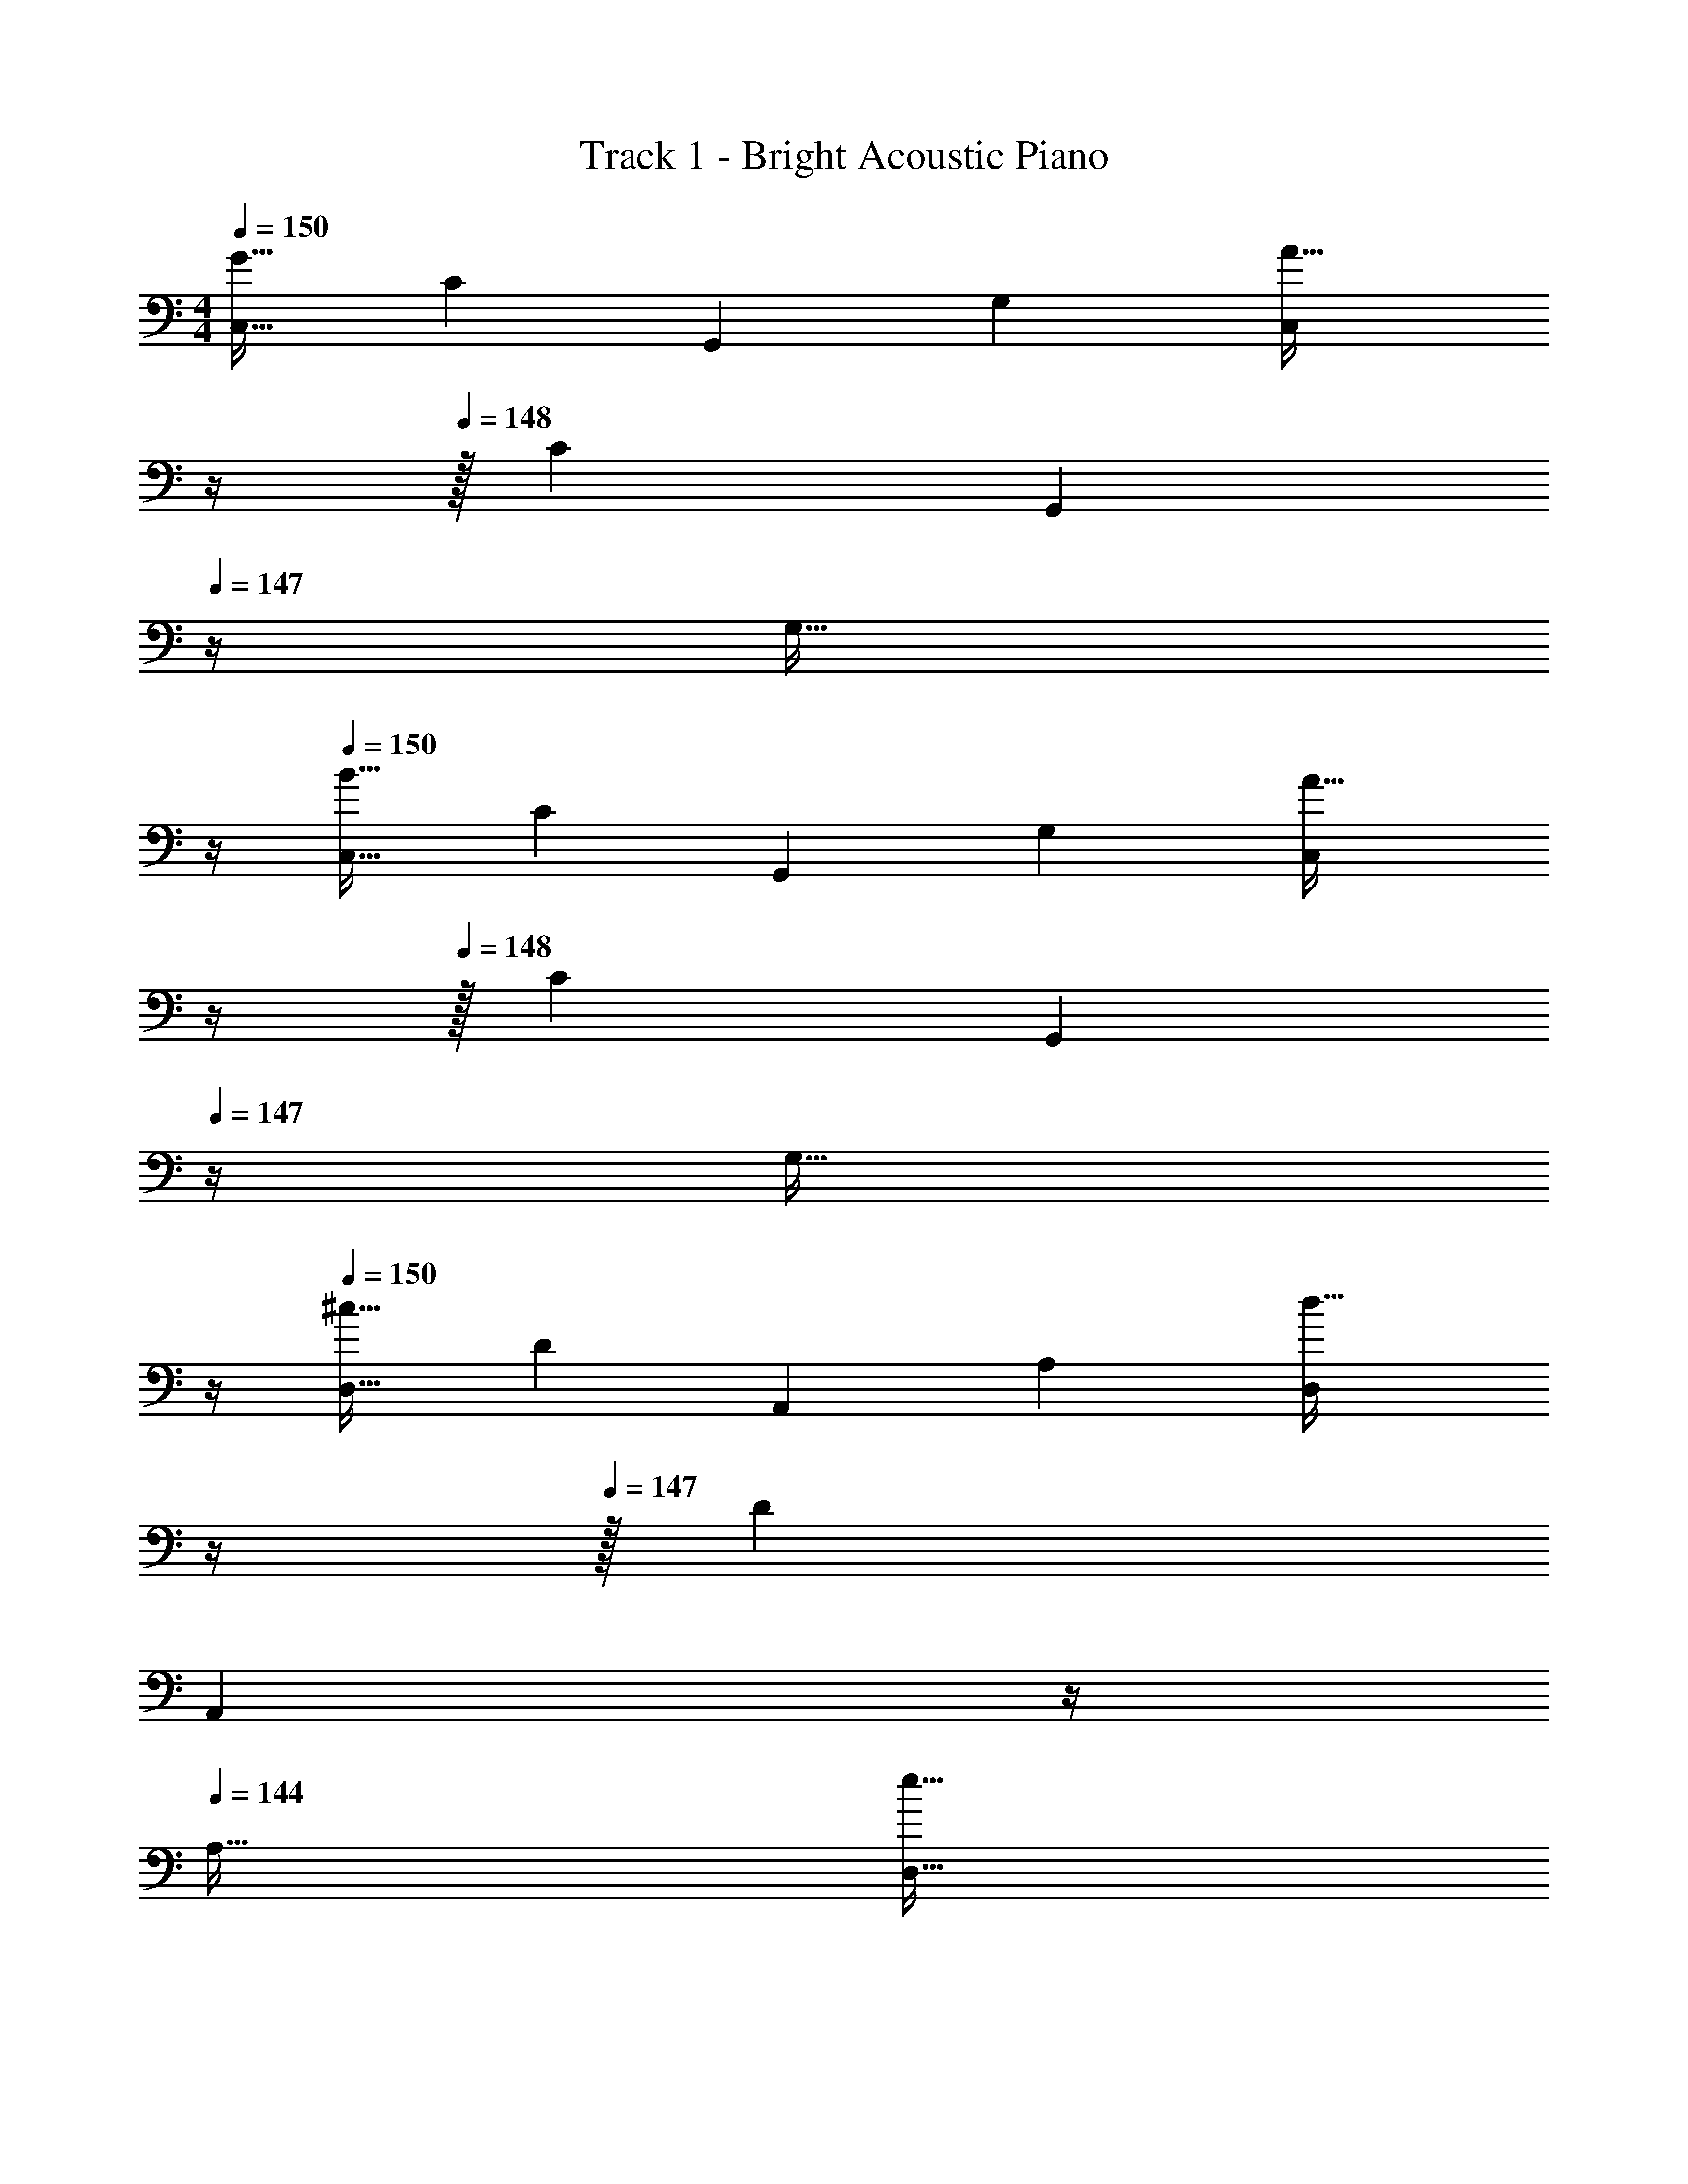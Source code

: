 X: 1
T: Track 1 - Bright Acoustic Piano
Z: ABC Generated by Starbound Composer
L: 1/4
M: 4/4
Q: 1/4=150
K: C
[z17/32C,9/16G65/32] [z/C151/288] [z/G,,83/160] [z/G,83/160] [z7/32C,83/160A63/32] 
Q: 1/4=149
z/4 
Q: 1/4=148
z/32 [z15/32C49/96] [z/4G,,15/28] 
Q: 1/4=147
z/4 [z/4G,17/32] 
Q: 1/4=146
z/4 
Q: 1/4=150
[z17/32C,9/16B65/32] [z/C151/288] [z/G,,83/160] [z/G,83/160] [z7/32C,83/160A63/32] 
Q: 1/4=149
z/4 
Q: 1/4=148
z/32 [z15/32C49/96] [z/4G,,15/28] 
Q: 1/4=147
z/4 [z/4G,17/32] 
Q: 1/4=146
z/4 
Q: 1/4=150
[z17/32D,9/16^c65/32] [z/D151/288] [z/A,,83/160] [z/A,83/160] [z7/32D,83/160d63/32] 
Q: 1/4=148
z/4 
Q: 1/4=147
z/32 [z15/32D49/96] 
Q: 1/4=146
[z/4A,,15/28] 
Q: 1/4=145
z/4 
Q: 1/4=144
[z/A,17/32] 
[z/4D,9/16e65/32] 
Q: 1/4=150
z9/32 [z/D151/288] [z/A,,83/160] [z/A,83/160] [z/D,83/160c63/32] [z15/32D49/96] [z/A,,15/28] [z/A,17/32] 
[z17/32B,,9/16d65/32] [z/B,151/288] [z/G,,83/160] [z/G,83/160] [z/B,,83/160a63/32] [z15/32B,49/96] [z/G,,15/28] [z/G,17/32] 
[z17/32B,,9/16g65/32] [z/B,151/288] [z/G,,83/160] [z/G,83/160] [z/B,,83/160d31/32] [z15/32B,49/96] [z/G,,15/28^d] [z/G,17/32] 
[z17/32C,9/16e3] [z/C151/288] [z/G,,83/160] [z/G,83/160] [z/C,83/160] [z15/32C49/96] [z/G,,15/28B] [z/G,17/32] 
[z17/32B,,9/16A65/32] [z/B,151/288] [z/G,,83/160] [z/G,83/160] [z/B,,83/160^G63/32] [z15/32B,49/96] [z/G,,15/28] [z/G,17/32] 
[z17/32C,9/16=G65/32] [z/C151/288] [z/G,,83/160] [z/G,83/160] [z7/32C,83/160A63/32] 
Q: 1/4=149
z/4 
Q: 1/4=148
z/32 [z15/32C49/96] [z/4G,,15/28] 
Q: 1/4=147
z/4 [z/4G,17/32] 
Q: 1/4=146
z/4 
Q: 1/4=150
[z17/32C,9/16B65/32] [z/C151/288] [z/G,,83/160] [z/G,83/160] [z7/32C,83/160A63/32] 
Q: 1/4=149
z/4 
Q: 1/4=148
z/32 [z15/32C49/96] [z/4G,,15/28] 
Q: 1/4=147
z/4 [z/4G,17/32] 
Q: 1/4=146
z/4 
Q: 1/4=150
[z17/32D,9/16c65/32] [z/D151/288] [z/A,,83/160] [z/A,83/160] [z7/32D,83/160=d63/32] 
Q: 1/4=148
z/4 
Q: 1/4=147
z/32 [z15/32D49/96] 
Q: 1/4=146
[z/4A,,15/28] 
Q: 1/4=145
z/4 
Q: 1/4=144
[z/A,17/32] 
[z/4D,9/16e65/32] 
Q: 1/4=150
z9/32 [z/D151/288] [z/A,,83/160] [z/A,83/160] [z/D,83/160c63/32] [z15/32D49/96] [z/A,,15/28] [z/A,17/32] 
[z17/32B,,9/16d65/32] [z/B,151/288] [z/G,,83/160] [z/G,83/160] [z/B,,83/160a63/32] [z15/32B,49/96] [z/G,,15/28] [z/G,17/32] 
[z17/32B,,9/16g65/32] [z/B,151/288] [z/G,,83/160] [z/G,83/160] [z/B,,83/160d31/32] [z15/32B,49/96] [z/G,,15/28^d] [z/G,17/32] 
[z17/32C,9/16e3] [z/C151/288] [z/G,,83/160] [z/G,83/160] [z/C,83/160] [z15/32C49/96] [z/G,,15/28B] [z/G,17/32] 
[z17/32B,,9/16A65/32] [z/B,151/288] [z/G,,83/160] [z/G,83/160] [z/B,,83/160^G63/32] [z15/32B,49/96] [z/G,,15/28] G,17/32 
